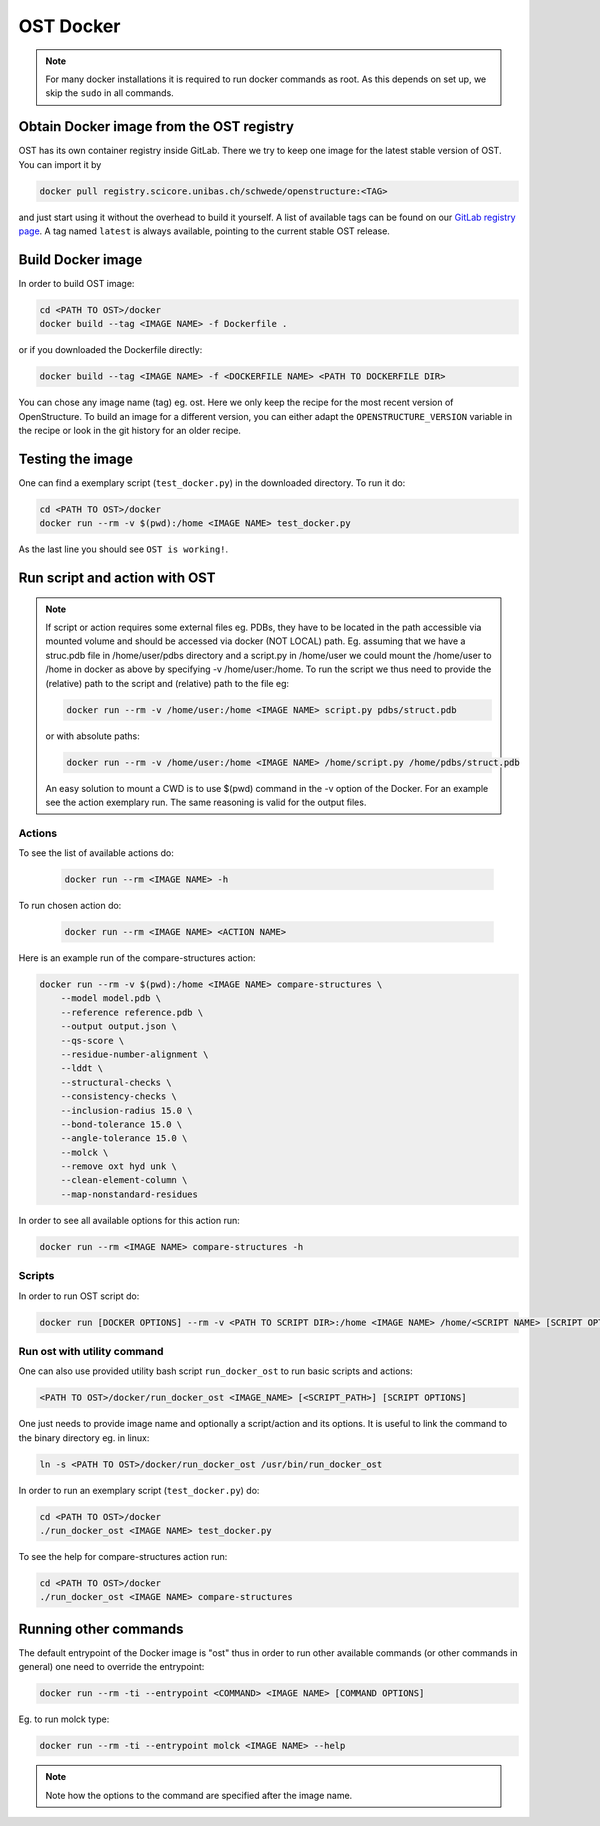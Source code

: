 OST Docker
==========

.. note::

  For many docker installations it is required to run docker commands as root. As
  this depends on set up, we skip the ``sudo`` in all commands.

Obtain Docker image from the OST registry
-----------------------------------------

OST has its own container registry inside GitLab. There we try to keep one
image for the latest stable version of OST. You can import it by

.. code-block:: bash

  docker pull registry.scicore.unibas.ch/schwede/openstructure:<TAG>

and just start using it without the overhead to build it yourself. A list of
available tags can be found on our
`GitLab registry page <https://git.scicore.unibas.ch/schwede/openstructure/container_registry/>`_.
A tag named ``latest`` is always available, pointing to the current stable OST release.


Build Docker image
------------------

In order to build OST image:

.. code-block:: bash

  cd <PATH TO OST>/docker
  docker build --tag <IMAGE NAME> -f Dockerfile .

or if you downloaded the Dockerfile directly:

.. code-block:: bash

  docker build --tag <IMAGE NAME> -f <DOCKERFILE NAME> <PATH TO DOCKERFILE DIR>

You can chose any image name (tag) eg. ost.
Here we only keep the recipe for the most recent version of OpenStructure. To
build an image for a different version, you can either adapt the
``OPENSTRUCTURE_VERSION`` variable in the recipe or look in the git history for
an older recipe.

Testing the image
-----------------

One can find a exemplary script (``test_docker.py``) in the downloaded directory.
To run it do:

.. code-block::

  cd <PATH TO OST>/docker
  docker run --rm -v $(pwd):/home <IMAGE NAME> test_docker.py

As the last line you should see ``OST is working!``.

Run script and action with OST
------------------------------

.. note::

  If script or action requires some external files eg. PDBs, they have to be located in the
  path accessible via mounted volume and should be accessed via docker (NOT LOCAL)
  path. Eg. assuming that we have a struc.pdb file in /home/user/pdbs directory and
  a script.py in /home/user we could mount the /home/user to /home in docker as
  above by specifying -v /home/user:/home. To run the script we thus need to
  provide the (relative) path to the script and (relative) path to the file eg:

  .. code-block:: bash

    docker run --rm -v /home/user:/home <IMAGE NAME> script.py pdbs/struct.pdb

  or with absolute paths:

  .. code-block:: bash

    docker run --rm -v /home/user:/home <IMAGE NAME> /home/script.py /home/pdbs/struct.pdb
  
  An easy solution to mount a CWD is to use $(pwd) command in the -v option
  of the Docker. For an example see the action exemplary run.
  The same reasoning is valid for the output files.

Actions
#######

To see the list of available actions do:

  .. code-block::

    docker run --rm <IMAGE NAME> -h

To run chosen action do:

  .. code-block::

    docker run --rm <IMAGE NAME> <ACTION NAME>

 
Here is an example run of the compare-structures action:

.. code-block::

  docker run --rm -v $(pwd):/home <IMAGE NAME> compare-structures \
      --model model.pdb \
      --reference reference.pdb \
      --output output.json \
      --qs-score \
      --residue-number-alignment \
      --lddt \
      --structural-checks \
      --consistency-checks \
      --inclusion-radius 15.0 \
      --bond-tolerance 15.0 \
      --angle-tolerance 15.0 \
      --molck \
      --remove oxt hyd unk \
      --clean-element-column \
      --map-nonstandard-residues


In order to see all available options for this action run:

.. code-block::

  docker run --rm <IMAGE NAME> compare-structures -h

Scripts
#######

In order to run OST script do:

.. code-block:: bash

  docker run [DOCKER OPTIONS] --rm -v <PATH TO SCRIPT DIR>:/home <IMAGE NAME> /home/<SCRIPT NAME> [SCRIPT OPTIONS]

Run ost with utility command
###############################

One can also use provided utility bash script ``run_docker_ost`` to run basic
scripts and actions:

.. code-block:: bash

  <PATH TO OST>/docker/run_docker_ost <IMAGE_NAME> [<SCRIPT_PATH>] [SCRIPT OPTIONS]

One just needs to provide image name and optionally a script/action and its
options. It is useful to link the command to the binary directory eg. in linux:

.. code-block:: bash

  ln -s <PATH TO OST>/docker/run_docker_ost /usr/bin/run_docker_ost

In order to run an exemplary script (``test_docker.py``) do:

.. code-block::

  cd <PATH TO OST>/docker
  ./run_docker_ost <IMAGE NAME> test_docker.py

To see the help for compare-structures action run:

.. code-block::

  cd <PATH TO OST>/docker
  ./run_docker_ost <IMAGE NAME> compare-structures


Running other commands
----------------------

The default entrypoint of the Docker image is "ost" thus in order to run other
available commands (or other commands in general) one need to override
the entrypoint:

.. code-block::

  docker run --rm -ti --entrypoint <COMMAND> <IMAGE NAME> [COMMAND OPTIONS]

Eg. to run molck type:

.. code-block::

  docker run --rm -ti --entrypoint molck <IMAGE NAME> --help

.. note::

  Note how the options to the command are specified after the image name.

